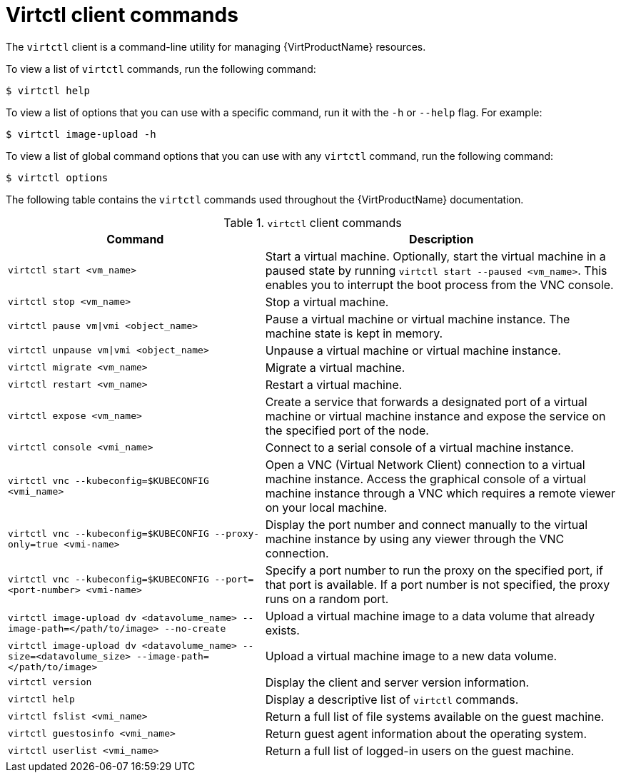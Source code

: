 // Module included in the following assemblies:
//
// * virt/virt-using-the-cli-tools.adoc

[id="virt-virtctl-commands_{context}"]
= Virtctl client commands

The `virtctl` client is a command-line utility for managing {VirtProductName}
resources.

To view a list of `virtctl` commands, run the following command:

[source,terminal]
----
$ virtctl help
----

To view a list of options that you can use with a specific command, run it with the `-h` or `--help` flag. For example:

[source,terminal]
----
$ virtctl image-upload -h
----

To view a list of global command options that you can use with any `virtctl` command, run the following command:

[source,terminal]
----
$ virtctl options
----

The following table contains the `virtctl` commands used throughout the {VirtProductName} documentation.

.`virtctl` client commands

[width="100%",cols="42%,58%",options="header",]
|===
|Command |Description

|`virtctl start <vm_name>`
|Start a virtual machine. Optionally, start the virtual machine in a paused state by running `virtctl start --paused <vm_name>`. This enables you to interrupt the boot process from the VNC console.

|`virtctl stop <vm_name>`
|Stop a virtual machine.

|`virtctl pause vm\|vmi <object_name>`
|Pause a virtual machine or virtual machine instance. The machine state is kept
in memory.

|`virtctl unpause vm\|vmi <object_name>`
|Unpause a virtual machine or virtual machine instance.

|`virtctl migrate <vm_name>`
|Migrate a virtual machine.

|`virtctl restart <vm_name>`
|Restart a virtual machine.

|`virtctl expose <vm_name>`
|Create a service that forwards a designated port
of a virtual machine or virtual machine instance and expose the service on
the specified port of the node.

|`virtctl console <vmi_name>`
|Connect to a serial console of a virtual machine instance.

|`virtctl vnc --kubeconfig=$KUBECONFIG <vmi_name>`
|Open a VNC (Virtual Network Client) connection to a virtual machine instance. Access the graphical console of a virtual machine instance through a VNC which requires a remote viewer on your local machine.

|`virtctl vnc --kubeconfig=$KUBECONFIG --proxy-only=true <vmi-name>`
|Display the port number and connect manually to the virtual machine instance by using any viewer through the VNC connection.

|`virtctl vnc --kubeconfig=$KUBECONFIG --port=<port-number> <vmi-name>`
|Specify a port number to run the proxy on the specified port, if that port is available. If a port number is not specified, the proxy runs on a random port.

|`virtctl image-upload dv <datavolume_name> --image-path=</path/to/image> --no-create`
|Upload a virtual machine image to a data volume that already exists.

|`virtctl image-upload dv <datavolume_name> --size=<datavolume_size> --image-path=</path/to/image>`
|Upload a virtual machine image to a new data volume.

|`virtctl version`
|Display the client and server version information.

|`virtctl help`
|Display a descriptive list of `virtctl` commands.

|`virtctl fslist <vmi_name>`
|Return a full list of file systems available on the guest machine.

|`virtctl guestosinfo <vmi_name>`
|Return guest agent information about the operating system.

|`virtctl userlist <vmi_name>`
|Return a full list of logged-in users on the guest machine.
|===
